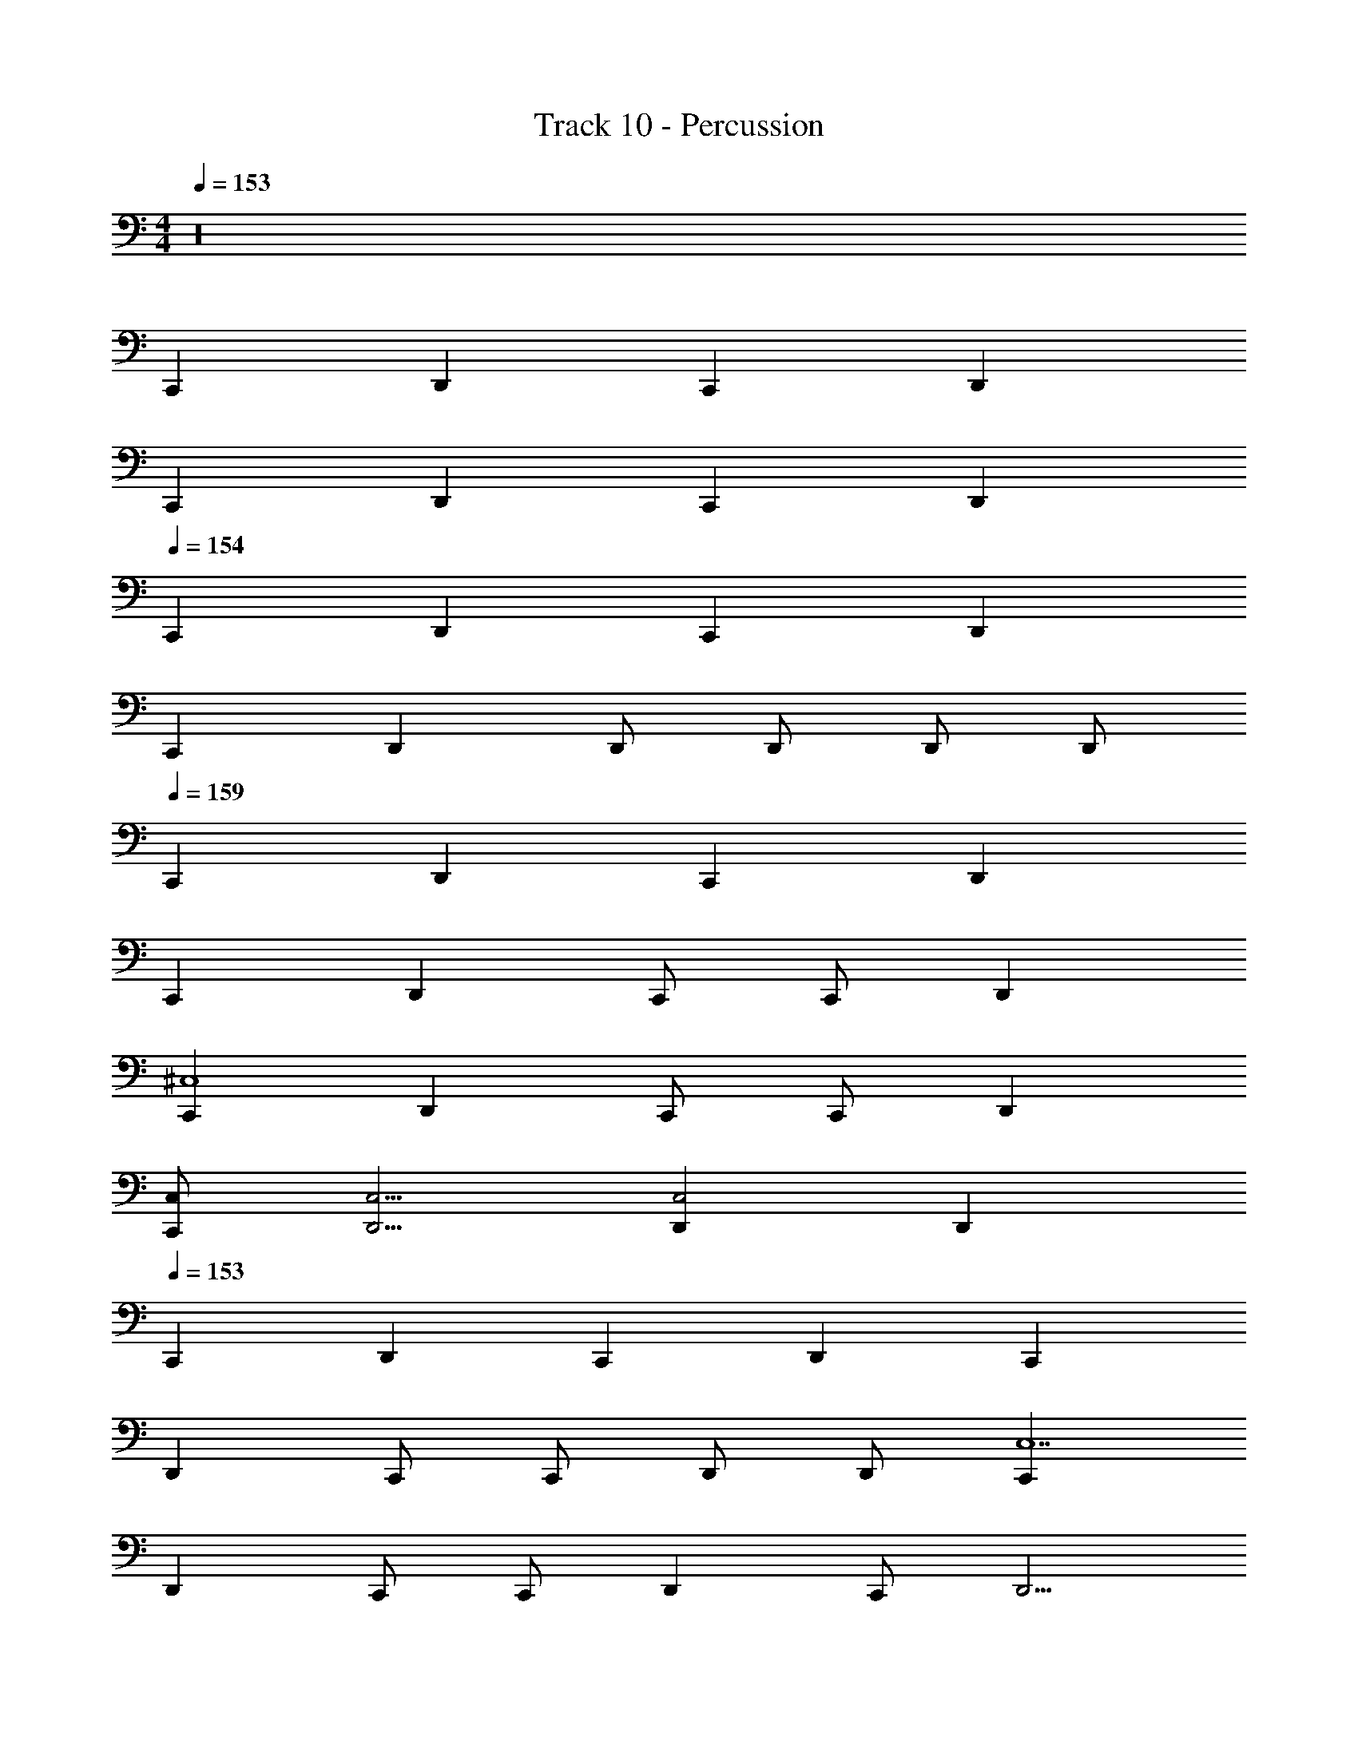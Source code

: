 X: 1
T: Track 10 - Percussion
Z: ABC Generated by Starbound Composer v0.8.7
L: 1/4
M: 4/4
Q: 1/4=153
K: C
z16 
C,, D,, C,, D,, 
C,, D,, C,, D,, 
Q: 1/4=154
C,, D,, C,, D,, 
C,, D,, D,,/ D,,/ D,,/ D,,/ 
Q: 1/4=159
C,, D,, C,, D,, 
C,, D,, C,,/ C,,/ D,, 
[C,,^C,4] D,, C,,/ C,,/ D,, 
[C,,/C,/] [D,,5/4C,5/4] [D,,C,2] D,, 
Q: 1/4=153
C,, 
D,, C,, D,, C,, 
D,, C,,/ C,,/ D,,/ D,,/ [C,,C,7] 
D,, C,,/ C,,/ D,, C,,/ D,,5/4 
D,, z/4 D,,/ D,,/4 C,, D,, 
C,,/ C,,/ D,, C,, D,, 
C,,/ C,,/ D,, C,, D,, 
C,,/ C,,/ D,, C,, D,, 
D,,/ D,,/ D,,/ D,,/ C,, D,, 
C,,/ C,,/ D,, C,, D,, 
C,,/ C,,/ D,, C,, D,, 
C,,/ C,,/ D,, C,, D,, 
D,,/ D,,/ D,,/ D,,/ C,, D,, 
C,, D,, C,, D,, 
C,,/ C,,/ D,, [C,,C,31/4] D,, 
C,,/ C,,/ D,, C,,/ D,,5/4 D,, 
D,, 
Q: 1/4=154
C,, D,, C,, 
D,, C,, D,, C,,/ C,,/ 
D,, [C,,C,31/4] D,, C,,/ C,,/ 
D,, C,,/ D,,5/4 D,,3/4 D,,/4 D,,/ 
D,,/ [C,,C,13/] D,, C,,/ C,,/ D,, 
C,, D,, C,,/ [C,,/D,,/] D,,/ D,,/ 
[C,,C,13/] D,, C,,/ C,,/ D,, 
C,, D,, [z/C,,] D,,/ D,,/4 D,,/4 D,,/ 
[C,,C,8] D,, C,,/ C,,/ D,, 
C,, D,, C,,/ C,,/ D,,/ D,,/ 
[C,,C,8] D,, C,,/ C,,/ D,, 
C,, D,, C,,3/4 D,,/4 D,,/ D,,/ 
Q: 1/4=153
C,, D,, C,, D,, 
C,, D,, C,,/ C,,/ D,, 
[C,,C,31/4] D,, C,,/ C,,/ D,, 
C,,/ D,,5/4 D,, D,, C,, 
D,, C,, D,, C,, 
D,, C,,/ C,,/ D,, [C,,C,31/4] 
D,, C,,/ C,,/ D,, C,,/ D,,5/4 
D,, D,, C,, D,, 
C,, D,, C,, D,, 
C,,/ C,,/ D,, [C,,C,31/4] D,, 
C,,/ C,,/ D,, C,,/ D,,5/4 D,, 
D,, C,, D,, C,, 
D,, C,, D,, C,,/ C,,/ 
D,, [C,,C,31/4] D,, C,,/ C,,/ 
D,, C,,/ D,,5/4 D,, D,, 
C,, D,, C,, D,, 
C,, D,, C,,/ C,,/ D,, 
C,, D,, C,,/ C,,/ D,, 
C,,/ D,,5/4 D,, D,, C,, 
D,, C,, D,, C,, 
D,, C,,/ C,,/ D,, C,, 
D,, C,,/ C,,/ D,, C,,/ D,,5/4 
D,, D,, C,, D,, 
C,, D,, C,, D,, 
C,,/ C,,/ D,, C,, D,, 
C,,/ C,,/ D,, C,,/ D,,5/4 D,, 
D,, C,, D,, C,, 
D,, C,, D,, C,,/ C,,/ 
D,, C,, D,, C,,/ C,,/ 
D,, C,,/ D,,5/4 D,, D,, 
C,, D,, C,, D,, 
C,, D,, C,,/ C,,/ D,, 
C,, D,, C,,/ C,,/ D,, 
C,,/ D,,5/4 D,, D,, C,, 
D,, C,, D,, C,, 
D,, C,,/ C,,/ D,, [C,,C,31/4] 
D,, C,,/ C,,/ D,, C,,/ D,,5/4 
D,, D,, C,, D,, 
C,, D,, C,, D,, 
C,,/ C,,/ D,, [C,,C,4] D,, 
C,,/ C,,/ D,, [C,,/C,/] [D,,5/4C,5/4] [D,,C,] 
C,/ D,,/ C,, D,, C,, 
D,, C,, D,, C,,/ C,,/ 
D,, [C,,C,4] D,, C,,/ C,,/ 
D,, [C,,/C,/] [D,,5/4C,5/4] [D,,C,] [D,,C,] 
C,, D,, C,, D,, 
C,, D,, C,,/ C,,/ D,, 
[C,,C,4] D,, C,,/ C,,/ D,, 
[C,,/C,/] [D,,5/4C,5/4] [D,,C,2] D,, C,, 
D,, C,,/ C,,/ D,, [C,,C,2] 
D,, [C,,/C,2] C,,/ D,, C,, 
D,, C,,/ C,,/ D,, C,, 
D,, D,,/ D,,/ D,,/ D,,/ C,, 
D,, C,,/ C,,/ D,, [C,,C,2] 
D,, [C,,/C,2] C,,/ D,, C,, 
D,, C,,/ C,,/ D,, C,, 
D,, D,,/ D,,/ D,,/ D,,/ C,, 
D,, C,, D,, C,, 
D,, C,,/ C,,/ D,, C,, 
D,, C,,/ C,,/ D,, C,,/ D,,5/4 
D,, D,, C,, D,, 
C,, D,, C,, D,, 
C,,/ C,,/ D,, C,, D,, 
C,,/ C,,/ D,, C,,/ D,,5/4 D,,19/4 

